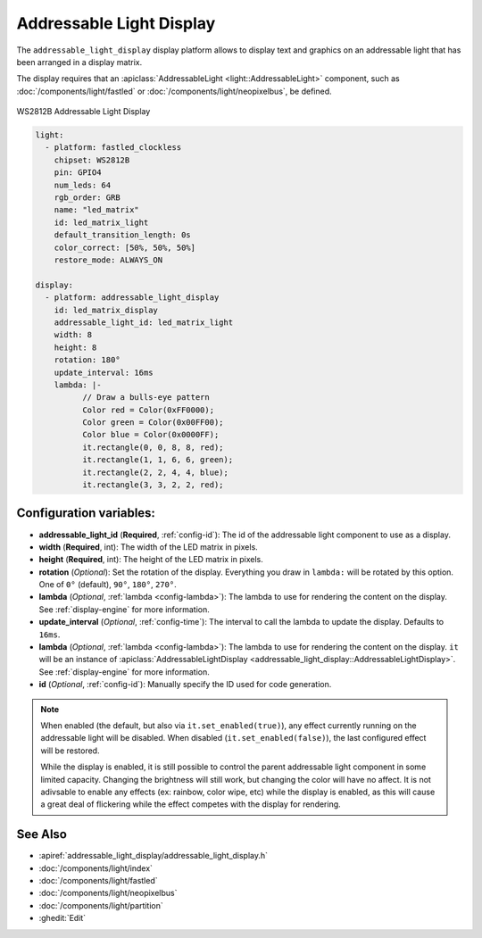 Addressable Light Display
=========================

.. seo::
    :description: Instructions for setting up addressable light displays and LED matrix
    :image: addressable_light_display.jpg

The ``addressable_light_display`` display platform allows to display text and graphics on an addressable
light that has been arranged in a display matrix.

The display requires that an :apiclass:`AddressableLight <light::AddressableLight>` component, such as
:doc:`/components/light/fastled` or :doc:`/components/light/neopixelbus`, be defined.

.. figure:: images/addressable_light_display.jpg
    :align: center
    :width: 75.0%

    WS2812B Addressable Light Display

.. code-block:: yaml

    light:
      - platform: fastled_clockless
        chipset: WS2812B
        pin: GPIO4
        num_leds: 64
        rgb_order: GRB
        name: "led_matrix"
        id: led_matrix_light
        default_transition_length: 0s
        color_correct: [50%, 50%, 50%]
        restore_mode: ALWAYS_ON

    display:
      - platform: addressable_light_display
        id: led_matrix_display
        addressable_light_id: led_matrix_light
        width: 8
        height: 8
        rotation: 180°
        update_interval: 16ms
        lambda: |-
              // Draw a bulls-eye pattern
              Color red = Color(0xFF0000);
              Color green = Color(0x00FF00);
              Color blue = Color(0x0000FF);
              it.rectangle(0, 0, 8, 8, red);
              it.rectangle(1, 1, 6, 6, green);
              it.rectangle(2, 2, 4, 4, blue);
              it.rectangle(3, 3, 2, 2, red);

Configuration variables:
------------------------

- **addressable_light_id** (**Required**, :ref:`config-id`): The id of the addressable light component to use
  as a display.
- **width** (**Required**, int): The width of the LED matrix in pixels.
- **height** (**Required**, int): The height of the LED matrix in pixels.
- **rotation** (*Optional*): Set the rotation of the display. Everything you draw in ``lambda:`` will be rotated
  by this option. One of ``0°`` (default), ``90°``, ``180°``, ``270°``.
- **lambda** (*Optional*, :ref:`lambda <config-lambda>`): The lambda to use for rendering the content on the display.
  See :ref:`display-engine` for more information.
- **update_interval** (*Optional*, :ref:`config-time`): The interval to call the lambda to update the display.
  Defaults to ``16ms``.
- **lambda** (*Optional*, :ref:`lambda <config-lambda>`): The lambda to use for rendering the content on the display.
  ``it`` will be an instance of :apiclass:`AddressableLightDisplay <addressable_light_display::AddressableLightDisplay>`.
  See :ref:`display-engine` for more information. 
- **id** (*Optional*, :ref:`config-id`): Manually specify the ID used for code generation.


.. note::

    When enabled (the default, but also via ``it.set_enabled(true)``), any effect currently running on the
    addressable light will be disabled. When disabled (``it.set_enabled(false)``), the last configured effect will
    be restored.
    
    While the display is enabled, it is still possible to control the parent addressable light component in some
    limited capacity. Changing the brightness will still work, but changing the color will have no affect. It is not
    adivsable to enable any effects (ex: rainbow, color wipe, etc) while the display is enabled, as this will cause a
    great deal of flickering while the effect competes with the display for rendering.

See Also
--------

- :apiref:`addressable_light_display/addressable_light_display.h`
- :doc:`/components/light/index`
- :doc:`/components/light/fastled`
- :doc:`/components/light/neopixelbus`
- :doc:`/components/light/partition`
- :ghedit:`Edit`
